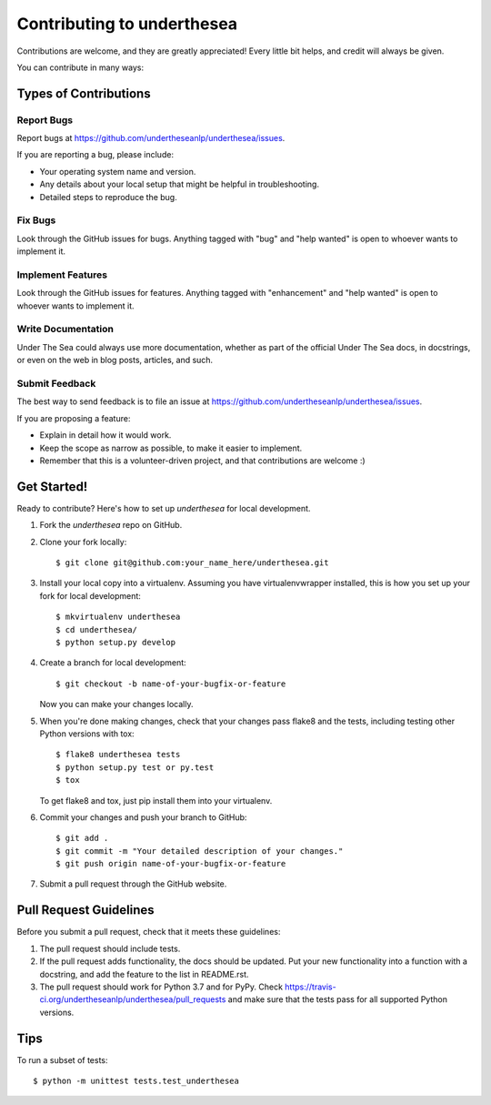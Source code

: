 =================================
Contributing to underthesea
=================================

Contributions are welcome, and they are greatly appreciated! Every
little bit helps, and credit will always be given.

You can contribute in many ways:

Types of Contributions
----------------------

Report Bugs
~~~~~~~~~~~

Report bugs at https://github.com/undertheseanlp/underthesea/issues.

If you are reporting a bug, please include:

* Your operating system name and version.
* Any details about your local setup that might be helpful in troubleshooting.
* Detailed steps to reproduce the bug.

Fix Bugs
~~~~~~~~

Look through the GitHub issues for bugs. Anything tagged with "bug"
and "help wanted" is open to whoever wants to implement it.

Implement Features
~~~~~~~~~~~~~~~~~~

Look through the GitHub issues for features. Anything tagged with "enhancement"
and "help wanted" is open to whoever wants to implement it.

Write Documentation
~~~~~~~~~~~~~~~~~~~

Under The Sea could always use more documentation, whether as part of the
official Under The Sea docs, in docstrings, or even on the web in blog posts,
articles, and such.

Submit Feedback
~~~~~~~~~~~~~~~

The best way to send feedback is to file an issue at https://github.com/undertheseanlp/underthesea/issues.

If you are proposing a feature:

* Explain in detail how it would work.
* Keep the scope as narrow as possible, to make it easier to implement.
* Remember that this is a volunteer-driven project, and that contributions
  are welcome :)

Get Started!
------------

Ready to contribute? Here's how to set up `underthesea` for local development.

1. Fork the `underthesea` repo on GitHub.
2. Clone your fork locally::

    $ git clone git@github.com:your_name_here/underthesea.git

3. Install your local copy into a virtualenv. Assuming you have virtualenvwrapper installed, this is how you set up your fork for local development::

    $ mkvirtualenv underthesea
    $ cd underthesea/
    $ python setup.py develop

4. Create a branch for local development::

    $ git checkout -b name-of-your-bugfix-or-feature

   Now you can make your changes locally.

5. When you're done making changes, check that your changes pass flake8 and the tests, including testing other Python versions with tox::

    $ flake8 underthesea tests
    $ python setup.py test or py.test
    $ tox

   To get flake8 and tox, just pip install them into your virtualenv.

6. Commit your changes and push your branch to GitHub::

    $ git add .
    $ git commit -m "Your detailed description of your changes."
    $ git push origin name-of-your-bugfix-or-feature

7. Submit a pull request through the GitHub website.

Pull Request Guidelines
-----------------------

Before you submit a pull request, check that it meets these guidelines:

1. The pull request should include tests.
2. If the pull request adds functionality, the docs should be updated. Put
   your new functionality into a function with a docstring, and add the
   feature to the list in README.rst.
3. The pull request should work for Python 3.7 and for PyPy. Check
   https://travis-ci.org/undertheseanlp/underthesea/pull_requests
   and make sure that the tests pass for all supported Python versions.

Tips
----

To run a subset of tests::


    $ python -m unittest tests.test_underthesea
